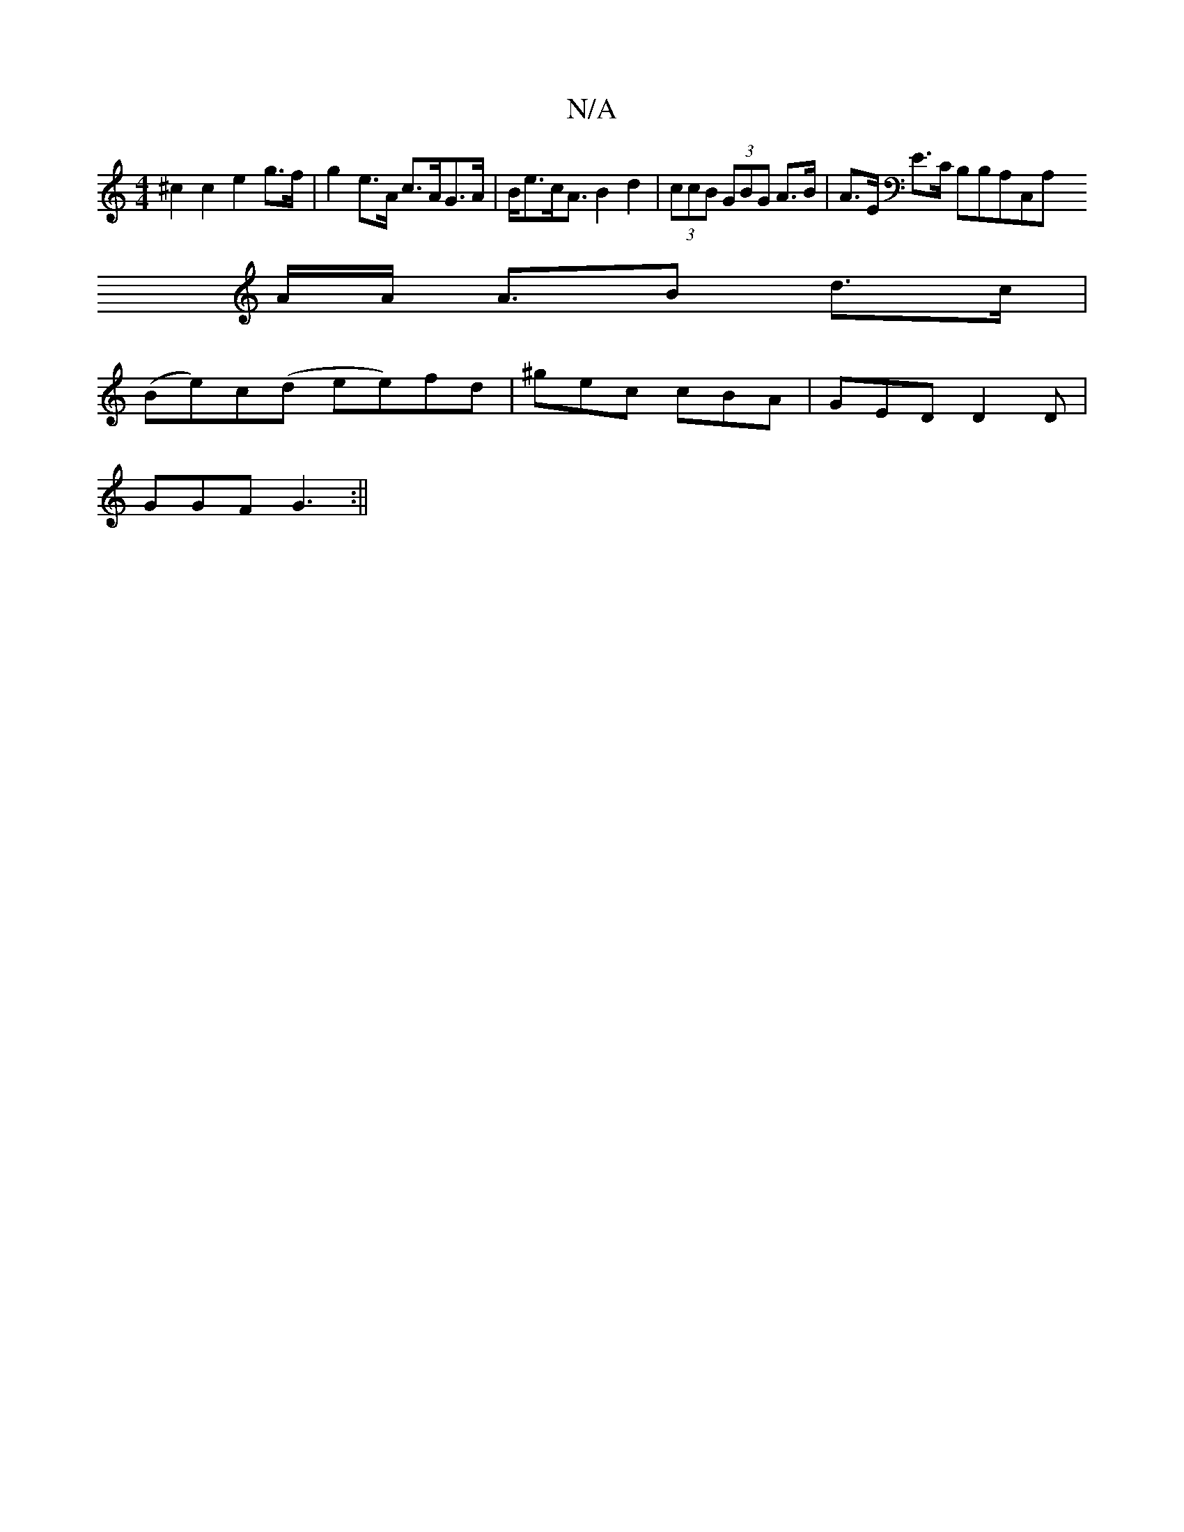 X:1
T:N/A
M:4/4
R:N/A
K:Cmajor
^c2c2e2 g>f|g2 e>A c>AG>A|B<ec<A B2d2|(3ccB (3GBG A>B|A>E E>C B,B,A,C,A,
A/2A/2 A3/2B d>c|
(Be)c(d ee)fd|^gec cBA|GED D2D|
GGF G3:||

F2E E2E EFG|
AFD DFE|
[B,2E2-x][A,3 G|GB][M:6/4]epa/e/d) | 
|:"Em"